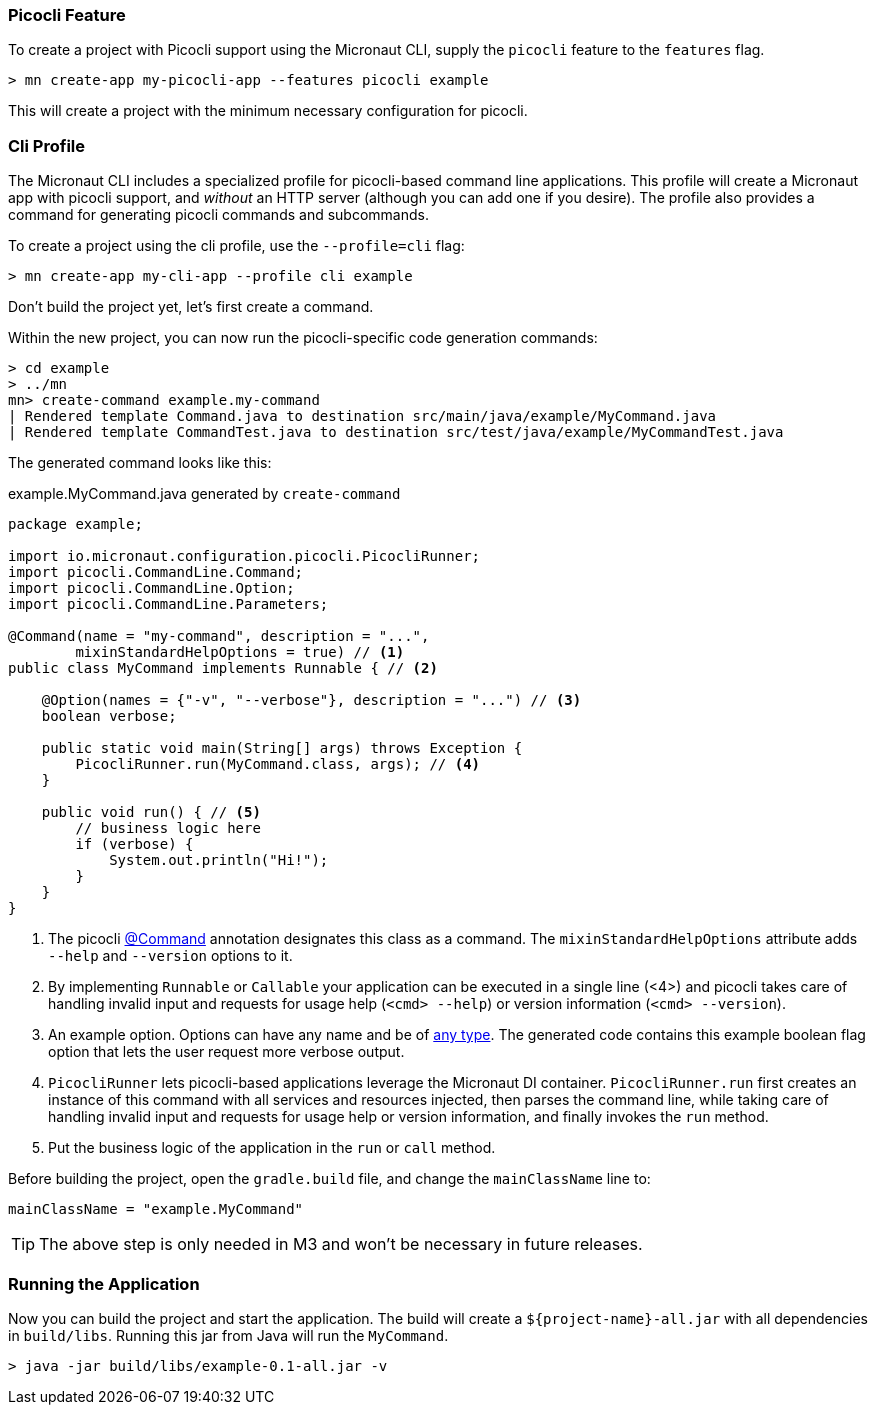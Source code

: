 === Picocli Feature

To create a project with Picocli support using the Micronaut CLI, supply the `picocli` feature to the `features` flag.

----
> mn create-app my-picocli-app --features picocli example
----

This will create a project with the minimum necessary configuration for picocli.

=== Cli Profile

The Micronaut CLI includes a specialized profile for picocli-based command line applications. This profile will create a Micronaut app with picocli support, and _without_ an HTTP server (although you can add one if you desire). The profile also provides a command for generating picocli commands and subcommands.

To create a project using the cli profile, use the `--profile=cli` flag:

----
> mn create-app my-cli-app --profile cli example
----

Don't build the project yet, let's first create a command.

Within the new project, you can now run the picocli-specific code generation commands:

----
> cd example
> ../mn
mn> create-command example.my-command
| Rendered template Command.java to destination src/main/java/example/MyCommand.java
| Rendered template CommandTest.java to destination src/test/java/example/MyCommandTest.java
----

The generated command looks like this:

.example.MyCommand.java generated by `create-command`
[source,java]
----
package example;

import io.micronaut.configuration.picocli.PicocliRunner;
import picocli.CommandLine.Command;
import picocli.CommandLine.Option;
import picocli.CommandLine.Parameters;

@Command(name = "my-command", description = "...",
        mixinStandardHelpOptions = true) // <1>
public class MyCommand implements Runnable { // <2>

    @Option(names = {"-v", "--verbose"}, description = "...") // <3>
    boolean verbose;

    public static void main(String[] args) throws Exception {
        PicocliRunner.run(MyCommand.class, args); // <4>
    }

    public void run() { // <5>
        // business logic here
        if (verbose) {
            System.out.println("Hi!");
        }
    }
}
----
<1> The picocli link:https://picocli.info/apidocs/picocli/CommandLine.Command.html[@Command] annotation designates this class as a command. The `mixinStandardHelpOptions` attribute adds `--help` and `--version` options to it.
<2> By implementing `Runnable` or `Callable` your application can be executed in a single line (<4>) and picocli takes care of handling invalid input and requests for usage help (`<cmd> --help`) or version information (`<cmd> --version`).
<3> An example option. Options can have any name and be of https://picocli.info/#_strongly_typed_everything[any type]. The generated code contains this example boolean flag option that lets the user request more verbose output.
<4> `PicocliRunner` lets picocli-based applications leverage the Micronaut DI container. `PicocliRunner.run` first creates an instance of this command with all services and resources injected, then parses the command line, while taking care of handling invalid input and requests for usage help or version information, and finally invokes the `run` method.
<5> Put the business logic of the application in the `run` or `call` method.

Before building the project, open the `gradle.build` file, and change the `mainClassName` line to:
----
mainClassName = "example.MyCommand"
----

TIP: The above step is only needed in M3 and won't be necessary in future releases.

=== Running the Application

Now you can build the project and start the application. The build will create a `${project-name}-all.jar` with all dependencies in `build/libs`.
Running this jar from Java will run the `MyCommand`.

----
> java -jar build/libs/example-0.1-all.jar -v
----